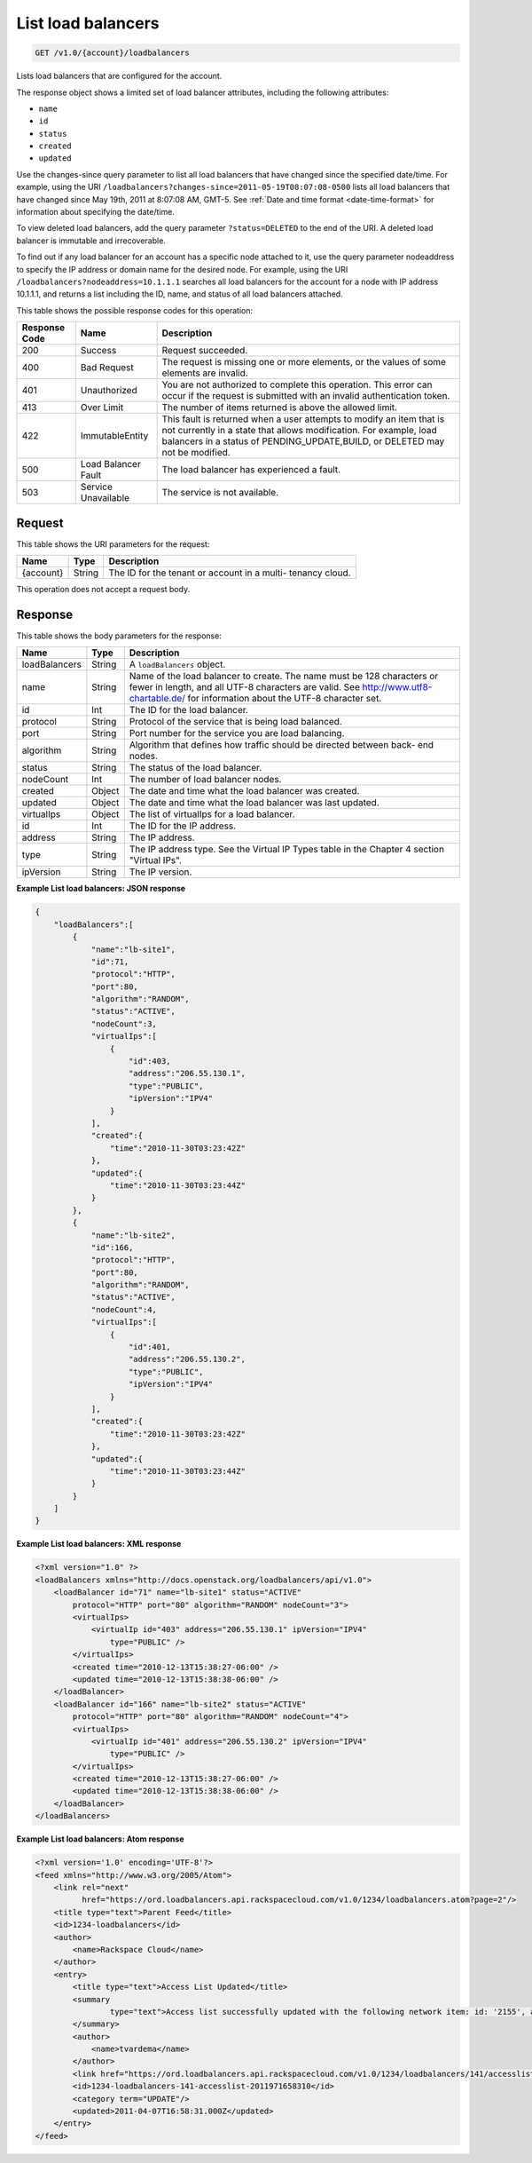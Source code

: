 
.. _get-list-load-balancers-v1.0-account-loadbalancers:

List load balancers
^^^^^^^^^^^^^^^^^^^^^^^^^^^^^^^^^^^^^^^^^^^^^^^^^^^^^^^^^^^^^^^^^^^^^^^^^^^^^^^^

.. code::

    GET /v1.0/{account}/loadbalancers

Lists load balancers that are configured for the account.

The response object shows a limited set of load balancer attributes, including the following attributes:



*  ``name``
*  ``id``
*  ``status``
*  ``created``
*  ``updated``


Use the changes-since query parameter to list all load balancers that have changed since the specified date/time. For example, using the URI ``/loadbalancers?changes-since=2011-05-19T08:07:08-0500`` lists all load balancers that have changed since May 19th, 2011 at 8:07:08 AM, GMT-5. See :ref:`Date and time format <date-time-format>` for information about specifying the date/time.

To view deleted load balancers, add the query parameter ``?status=DELETED`` to the end of the URI. A deleted load balancer is immutable and irrecoverable.

To find out if any load balancer for an account has a specific node attached to it, use the query parameter nodeaddress to specify the IP address or domain name for the desired node. For example, using the URI ``/loadbalancers?nodeaddress=10.1.1.1`` searches all load balancers for the account for a node with IP address 10.1.1.1, and returns a list including the ID, name, and status of all load balancers attached.



This table shows the possible response codes for this operation:


+--------------------------+-------------------------+-------------------------+
|Response Code             |Name                     |Description              |
+==========================+=========================+=========================+
|200                       |Success                  |Request succeeded.       |
+--------------------------+-------------------------+-------------------------+
|400                       |Bad Request              |The request is missing   |
|                          |                         |one or more elements, or |
|                          |                         |the values of some       |
|                          |                         |elements are invalid.    |
+--------------------------+-------------------------+-------------------------+
|401                       |Unauthorized             |You are not authorized   |
|                          |                         |to complete this         |
|                          |                         |operation. This error    |
|                          |                         |can occur if the request |
|                          |                         |is submitted with an     |
|                          |                         |invalid authentication   |
|                          |                         |token.                   |
+--------------------------+-------------------------+-------------------------+
|413                       |Over Limit               |The number of items      |
|                          |                         |returned is above the    |
|                          |                         |allowed limit.           |
+--------------------------+-------------------------+-------------------------+
|422                       |ImmutableEntity          |This fault is returned   |
|                          |                         |when a user attempts to  |
|                          |                         |modify an item that is   |
|                          |                         |not currently in a state |
|                          |                         |that allows              |
|                          |                         |modification. For        |
|                          |                         |example, load balancers  |
|                          |                         |in a status of           |
|                          |                         |PENDING_UPDATE,BUILD, or |
|                          |                         |DELETED may not be       |
|                          |                         |modified.                |
+--------------------------+-------------------------+-------------------------+
|500                       |Load Balancer Fault      |The load balancer has    |
|                          |                         |experienced a fault.     |
+--------------------------+-------------------------+-------------------------+
|503                       |Service Unavailable      |The service is not       |
|                          |                         |available.               |
+--------------------------+-------------------------+-------------------------+


Request
""""""""""""""""




This table shows the URI parameters for the request:

+--------------------------+-------------------------+-------------------------+
|Name                      |Type                     |Description              |
+==========================+=========================+=========================+
|{account}                 |String                   |The ID for the tenant or |
|                          |                         |account in a multi-      |
|                          |                         |tenancy cloud.           |
+--------------------------+-------------------------+-------------------------+





This operation does not accept a request body.




Response
""""""""""""""""





This table shows the body parameters for the response:

+--------------------------+-------------------------+-------------------------------+
|Name                      |Type                     |Description                    |
+==========================+=========================+===============================+
|loadBalancers             |String                   |A ``loadBalancers``            |
|                          |                         |object.                        |
+--------------------------+-------------------------+-------------------------------+
|name                      |String                   |Name of the load               |
|                          |                         |balancer to create. The        |
|                          |                         |name must be 128               |
|                          |                         |characters or fewer in         |
|                          |                         |length, and all UTF-8          |
|                          |                         |characters are valid. See      |
|                          |                         |http://www.utf8-chartable.de/  |
|                          |                         |for information about the      |
|                          |                         |UTF-8 character set.           |
+--------------------------+-------------------------+-------------------------------+
|id                        |Int                      |The ID for the load            |
|                          |                         |balancer.                      |
+--------------------------+-------------------------+-------------------------------+
|protocol                  |String                   |Protocol of the service        |
|                          |                         |that is being load             |
|                          |                         |balanced.                      |
+--------------------------+-------------------------+-------------------------------+
|port                      |String                   |Port number for the            |
|                          |                         |service you are load           |
|                          |                         |balancing.                     |
+--------------------------+-------------------------+-------------------------------+
|algorithm                 |String                   |Algorithm that defines         |
|                          |                         |how traffic should be          |
|                          |                         |directed between back-         |
|                          |                         |end nodes.                     |
+--------------------------+-------------------------+-------------------------------+
|status                    |String                   |The status of the load         |
|                          |                         |balancer.                      |
+--------------------------+-------------------------+-------------------------------+
|nodeCount                 |Int                      |The number of load             |
|                          |                         |balancer nodes.                |
+--------------------------+-------------------------+-------------------------------+
|created                   |Object                   |The date and time what         |
|                          |                         |the load balancer was          |
|                          |                         |created.                       |
+--------------------------+-------------------------+-------------------------------+
|updated                   |Object                   |The date and time what         |
|                          |                         |the load balancer was          |
|                          |                         |last updated.                  |
+--------------------------+-------------------------+-------------------------------+
|virtualIps                |Object                   |The list of virtualIps         |
|                          |                         |for a load balancer.           |
+--------------------------+-------------------------+-------------------------------+
|id                        |Int                      |The ID for the IP              |
|                          |                         |address.                       |
+--------------------------+-------------------------+-------------------------------+
|address                   |String                   |The IP address.                |
+--------------------------+-------------------------+-------------------------------+
|type                      |String                   |The IP address type. See       |
|                          |                         |the Virtual IP Types           |
|                          |                         |table in the Chapter 4         |
|                          |                         |section "Virtual IPs".         |      
+--------------------------+-------------------------+-------------------------------+
|ipVersion                 |String                   |The IP version.                |
+--------------------------+-------------------------+-------------------------------+







**Example List load balancers: JSON response**


.. code::

    {
        "loadBalancers":[
            {
                "name":"lb-site1",
                "id":71,
                "protocol":"HTTP",
                "port":80,
                "algorithm":"RANDOM",
                "status":"ACTIVE",
                "nodeCount":3,
                "virtualIps":[
                    {
                        "id":403,
                        "address":"206.55.130.1",
                        "type":"PUBLIC",
                        "ipVersion":"IPV4"
                    }
                ],
                "created":{
                    "time":"2010-11-30T03:23:42Z"
                },
                "updated":{
                    "time":"2010-11-30T03:23:44Z"
                }
            },
            {
                "name":"lb-site2",
                "id":166,
                "protocol":"HTTP",
                "port":80,
                "algorithm":"RANDOM",
                "status":"ACTIVE",
                "nodeCount":4,
                "virtualIps":[
                    {
                        "id":401,
                        "address":"206.55.130.2",
                        "type":"PUBLIC",
                        "ipVersion":"IPV4"
                    }
                ],
                "created":{
                    "time":"2010-11-30T03:23:42Z"
                },
                "updated":{
                    "time":"2010-11-30T03:23:44Z"
                }
            }
        ]
    }


**Example List load balancers: XML response**


.. code::

    <?xml version="1.0" ?>
    <loadBalancers xmlns="http://docs.openstack.org/loadbalancers/api/v1.0">
        <loadBalancer id="71" name="lb-site1" status="ACTIVE"
            protocol="HTTP" port="80" algorithm="RANDOM" nodeCount="3">
            <virtualIps>
                <virtualIp id="403" address="206.55.130.1" ipVersion="IPV4"
                    type="PUBLIC" />
            </virtualIps>
            <created time="2010-12-13T15:38:27-06:00" />
            <updated time="2010-12-13T15:38:38-06:00" />
        </loadBalancer>
        <loadBalancer id="166" name="lb-site2" status="ACTIVE"
            protocol="HTTP" port="80" algorithm="RANDOM" nodeCount="4">
            <virtualIps>
                <virtualIp id="401" address="206.55.130.2" ipVersion="IPV4"
                    type="PUBLIC" />
            </virtualIps>
            <created time="2010-12-13T15:38:27-06:00" />
            <updated time="2010-12-13T15:38:38-06:00" />
        </loadBalancer>
    </loadBalancers>


**Example List load balancers: Atom response**


.. code::

    <?xml version='1.0' encoding='UTF-8'?>
    <feed xmlns="http://www.w3.org/2005/Atom">
        <link rel="next"
              href="https://ord.loadbalancers.api.rackspacecloud.com/v1.0/1234/loadbalancers.atom?page=2"/>
        <title type="text">Parent Feed</title>
        <id>1234-loadbalancers</id>
        <author>
            <name>Rackspace Cloud</name>
        </author>
        <entry>
            <title type="text">Access List Updated</title>
            <summary
                    type="text">Access list successfully updated with the following network item: id: '2155', address: '206.160.163.210', type: 'DENY'
            </summary>
            <author>
                <name>tvardema</name>
            </author>
            <link href="https://ord.loadbalancers.api.rackspacecloud.com/v1.0/1234/loadbalancers/141/accesslist/"/>
            <id>1234-loadbalancers-141-accesslist-2011971658310</id>
            <category term="UPDATE"/>
            <updated>2011-04-07T16:58:31.000Z</updated>
        </entry>
    </feed>

